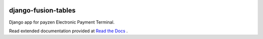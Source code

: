 .. image:: https://travis-ci.org/bsvetchine/django-fusion-tables.svg?branch=master
    :target: https://travis-ci.org/bsvetchine/django-fusion-tables
    :alt: Travis CI Status

django-fusion-tables
====================

Django app for payzen Electronic Payment Terminal.

Read extended documentation provided at `Read the Docs <http://django-payzen.readthedocs.org/en/latest/>`_ .
